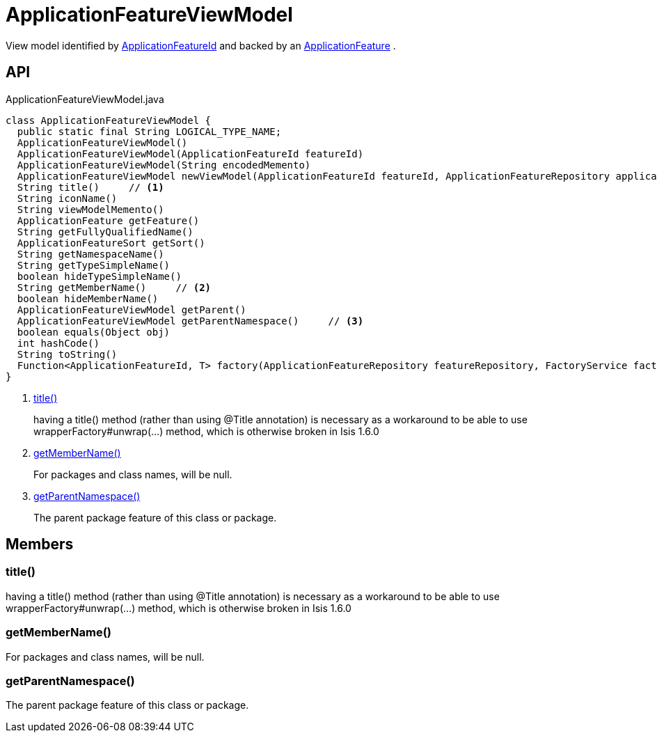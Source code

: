 = ApplicationFeatureViewModel
:Notice: Licensed to the Apache Software Foundation (ASF) under one or more contributor license agreements. See the NOTICE file distributed with this work for additional information regarding copyright ownership. The ASF licenses this file to you under the Apache License, Version 2.0 (the "License"); you may not use this file except in compliance with the License. You may obtain a copy of the License at. http://www.apache.org/licenses/LICENSE-2.0 . Unless required by applicable law or agreed to in writing, software distributed under the License is distributed on an "AS IS" BASIS, WITHOUT WARRANTIES OR  CONDITIONS OF ANY KIND, either express or implied. See the License for the specific language governing permissions and limitations under the License.

View model identified by xref:refguide:applib:index/services/appfeat/ApplicationFeatureId.adoc[ApplicationFeatureId] and backed by an xref:refguide:applib:index/services/appfeat/ApplicationFeature.adoc[ApplicationFeature] .

== API

[source,java]
.ApplicationFeatureViewModel.java
----
class ApplicationFeatureViewModel {
  public static final String LOGICAL_TYPE_NAME;
  ApplicationFeatureViewModel()
  ApplicationFeatureViewModel(ApplicationFeatureId featureId)
  ApplicationFeatureViewModel(String encodedMemento)
  ApplicationFeatureViewModel newViewModel(ApplicationFeatureId featureId, ApplicationFeatureRepository applicationFeatureRepository, FactoryService factoryService)
  String title()     // <.>
  String iconName()
  String viewModelMemento()
  ApplicationFeature getFeature()
  String getFullyQualifiedName()
  ApplicationFeatureSort getSort()
  String getNamespaceName()
  String getTypeSimpleName()
  boolean hideTypeSimpleName()
  String getMemberName()     // <.>
  boolean hideMemberName()
  ApplicationFeatureViewModel getParent()
  ApplicationFeatureViewModel getParentNamespace()     // <.>
  boolean equals(Object obj)
  int hashCode()
  String toString()
  Function<ApplicationFeatureId, T> factory(ApplicationFeatureRepository featureRepository, FactoryService factory, Class<T> viewModelType)
}
----

<.> xref:#title__[title()]
+
--
having a title() method (rather than using @Title annotation) is necessary as a workaround to be able to use wrapperFactory#unwrap(...) method, which is otherwise broken in Isis 1.6.0
--
<.> xref:#getMemberName__[getMemberName()]
+
--
For packages and class names, will be null.
--
<.> xref:#getParentNamespace__[getParentNamespace()]
+
--
The parent package feature of this class or package.
--

== Members

[#title__]
=== title()

having a title() method (rather than using @Title annotation) is necessary as a workaround to be able to use wrapperFactory#unwrap(...) method, which is otherwise broken in Isis 1.6.0

[#getMemberName__]
=== getMemberName()

For packages and class names, will be null.

[#getParentNamespace__]
=== getParentNamespace()

The parent package feature of this class or package.
